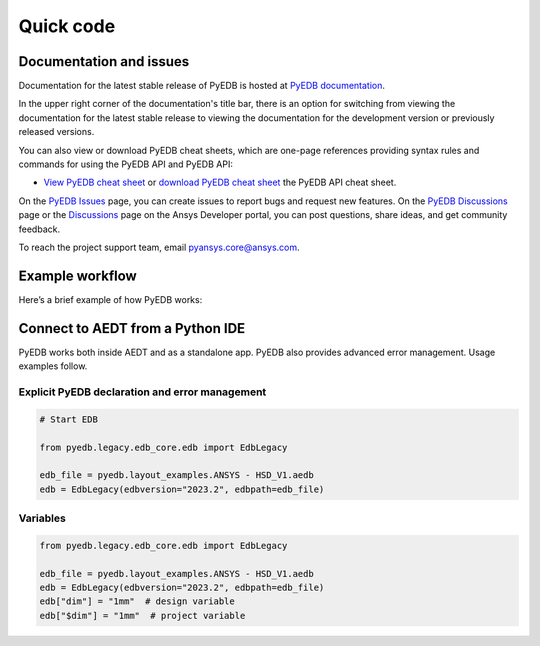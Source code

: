 Quick code
==========

Documentation and issues
------------------------
Documentation for the latest stable release of PyEDB is hosted at
`PyEDB documentation <https://aedt.docs.pyansys.com/version/stable/>`_.

In the upper right corner of the documentation's title bar, there is an option
for switching from viewing the documentation for the latest stable release
to viewing the documentation for the development version or previously
released versions.

You can also view or download PyEDB cheat sheets, which are one-page references
providing syntax rules and commands for using the PyEDB API and PyEDB API:

- `View PyEDB cheat sheet <https://cheatsheets.docs.pyansys.com/pyedb_API_cheat_sheet.png>`_ or
  `download PyEDB cheat sheet  <https://cheatsheets.docs.pyansys.com/pyedb_API_cheat_sheet.pdf>`_ the
  PyEDB API cheat sheet.


On the `PyEDB Issues <https://github.com/ansys/Pansys-edb/issues>`_ page, you can
create issues to report bugs and request new features. On the `PyEDB Discussions
<https://github.com/ansys/pyansys-edb/discussions>`_ page or the `Discussions <https://discuss.ansys.com/>`_
page on the Ansys Developer portal, you can post questions, share ideas, and get community feedback.

To reach the project support team, email `pyansys.core@ansys.com <pyansys.core@ansys.com>`_.


Example workflow
----------------
Here’s a brief example of how PyEDB works:

Connect to AEDT from a Python IDE
---------------------------------
PyEDB works both inside AEDT and as a standalone app.
PyEDB also provides advanced error management. Usage examples follow.

Explicit PyEDB declaration and error management
~~~~~~~~~~~~~~~~~~~~~~~~~~~~~~~~~~~~~~~~~~~~~~~

.. code:: python

    # Start EDB

    from pyedb.legacy.edb_core.edb import EdbLegacy

    edb_file = pyedb.layout_examples.ANSYS - HSD_V1.aedb
    edb = EdbLegacy(edbversion="2023.2", edbpath=edb_file)


Variables
~~~~~~~~~

.. code:: python

    from pyedb.legacy.edb_core.edb import EdbLegacy

    edb_file = pyedb.layout_examples.ANSYS - HSD_V1.aedb
    edb = EdbLegacy(edbversion="2023.2", edbpath=edb_file)
    edb["dim"] = "1mm"  # design variable
    edb["$dim"] = "1mm"  # project variable
